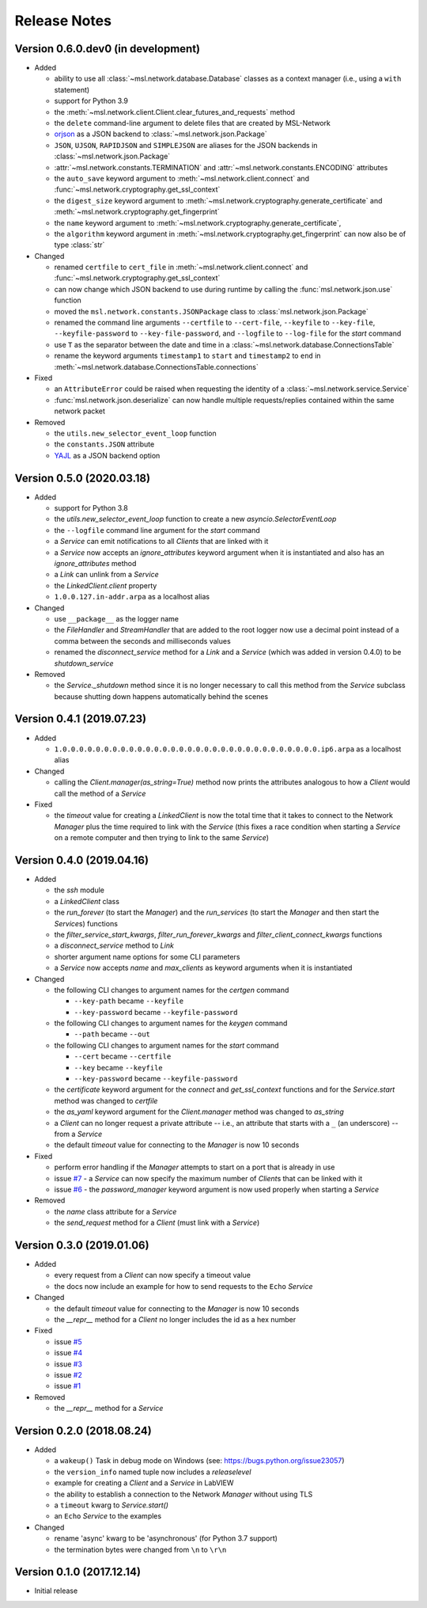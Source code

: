 =============
Release Notes
=============

Version 0.6.0.dev0 (in development)
===================================

- Added

  * ability to use all :class:`~msl.network.database.Database` classes as a
    context manager (i.e., using a ``with`` statement)
  * support for Python 3.9
  * the :meth:`~msl.network.client.Client.clear_futures_and_requests` method
  * the ``delete`` command-line argument to delete files that are created by MSL-Network
  * `orjson <https://pypi.org/project/orjson/>`_ as a JSON backend to
    :class:`~msl.network.json.Package`
  * ``JSON``, ``UJSON``, ``RAPIDJSON`` and ``SIMPLEJSON`` are aliases
    for the JSON backends in :class:`~msl.network.json.Package`
  * :attr:`~msl.network.constants.TERMINATION` and :attr:`~msl.network.constants.ENCODING`
    attributes
  * the ``auto_save`` keyword argument to :meth:`~msl.network.client.connect`
    and :func:`~msl.network.cryptography.get_ssl_context`
  * the ``digest_size`` keyword argument to
    :meth:`~msl.network.cryptography.generate_certificate` and
    :meth:`~msl.network.cryptography.get_fingerprint`
  * the ``name`` keyword argument to
    :meth:`~msl.network.cryptography.generate_certificate`,
  * the ``algorithm`` keyword argument in :meth:`~msl.network.cryptography.get_fingerprint`
    can now also be of type :class:`str`

- Changed

  * renamed ``certfile`` to ``cert_file`` in :meth:`~msl.network.client.connect`
    and :func:`~msl.network.cryptography.get_ssl_context`
  * can now change which JSON backend to use during runtime by calling the
    :func:`msl.network.json.use` function
  * moved the ``msl.network.constants.JSONPackage`` class to
    :class:`msl.network.json.Package`
  * renamed the command line arguments ``--certfile`` to ``--cert-file``,
    ``--keyfile`` to ``--key-file``, ``--keyfile-password`` to ``--key-file-password``,
    and ``--logfile`` to ``--log-file`` for the `start` command
  * use ``T`` as the separator between the date and time in
    a :class:`~msl.network.database.ConnectionsTable`
  * rename the keyword arguments ``timestamp1`` to ``start`` and ``timestamp2``
    to ``end`` in :meth:`~msl.network.database.ConnectionsTable.connections`

- Fixed

  * an ``AttributeError`` could be raised when requesting the identity of a
    :class:`~msl.network.service.Service`
  * :func:`msl.network.json.deserialize` can now handle multiple requests/replies
    contained within the same network packet

- Removed

  * the ``utils.new_selector_event_loop`` function
  * the ``constants.JSON`` attribute
  * `YAJL <https://pypi.org/project/yajl/>`_ as a JSON backend option

Version 0.5.0 (2020.03.18)
==========================

- Added

  * support for Python 3.8
  * the `utils.new_selector_event_loop` function to create a new `asyncio.SelectorEventLoop`
  * the ``--logfile`` command line argument for the `start` command
  * a `Service` can emit notifications to all `Clients` that are linked with it
  * a `Service` now accepts an `ignore_attributes` keyword argument when it is instantiated
    and also has an `ignore_attributes` method
  * a `Link` can unlink from a `Service`
  * the `LinkedClient.client` property
  * ``1.0.0.127.in-addr.arpa`` as a localhost alias

- Changed

  * use ``__package__`` as the logger name
  * the `FileHandler` and `StreamHandler` that are added to the root logger now use a
    decimal point instead of a comma between the seconds and milliseconds values
  * renamed the `disconnect_service` method for a `Link` and a `Service`
    (which was added in version 0.4.0) to be `shutdown_service`

- Removed

  * the `Service._shutdown` method since it is no longer necessary to call this method
    from the `Service` subclass because shutting down happens automatically behind the scenes

Version 0.4.1 (2019.07.23)
==========================

- Added

  * ``1.0.0.0.0.0.0.0.0.0.0.0.0.0.0.0.0.0.0.0.0.0.0.0.0.0.0.0.0.0.0.0.ip6.arpa`` as a localhost alias

- Changed

  * calling the `Client.manager(as_string=True)` method now prints the attributes
    analogous to how a `Client` would call the method of a `Service`

- Fixed

  * the `timeout` value for creating a `LinkedClient` is now the total time that it
    takes to connect to the Network `Manager` plus the time required to link with the
    `Service` (this fixes a race condition when starting a `Service` on a remote
    computer and then trying to link to the same `Service`)

Version 0.4.0 (2019.04.16)
==========================

- Added

  * the `ssh` module
  * a `LinkedClient` class
  * the `run_forever` (to start the `Manager`) and the `run_services` (to start the `Manager`
    and then start the `Service`\s) functions
  * the `filter_service_start_kwargs`, `filter_run_forever_kwargs` and
    `filter_client_connect_kwargs` functions
  * a `disconnect_service` method to `Link`
  * shorter argument name options for some CLI parameters
  * a `Service` now accepts `name` and `max_clients` as keyword arguments when it is instantiated

- Changed

  * the following CLI changes to argument names for the `certgen` command

    + ``--key-path`` became ``--keyfile``
    + ``--key-password`` became ``--keyfile-password``

  * the following CLI changes to argument names for the `keygen` command

    + ``--path`` became ``--out``

  * the following CLI changes to argument names for the `start` command

    + ``--cert`` became ``--certfile``
    + ``--key`` became ``--keyfile``
    + ``--key-password`` became ``--keyfile-password``

  * the `certificate` keyword argument for the `connect` and `get_ssl_context` functions and
    for the `Service.start` method was changed to `certfile`
  * the `as_yaml` keyword argument for the `Client.manager` method was changed to `as_string`
  * a `Client` can no longer request a private attribute -- i.e., an attribute that starts with
    a ``_`` (an underscore) -- from a `Service`
  * the default `timeout` value for connecting to the `Manager` is now 10 seconds

- Fixed

  * perform error handling if the `Manager` attempts to start on a port that is already in use
  * issue `#7 <https://github.com/MSLNZ/msl-network/issues/7>`_ - a `Service` can now specify
    the maximum number of `Client`\s that can be linked with it
  * issue `#6 <https://github.com/MSLNZ/msl-network/issues/6>`_ - the `password_manager` keyword
    argument is now used properly when starting a `Service`

- Removed

  * the `name` class attribute for a `Service`
  * the `send_request` method for a `Client` (must link with a `Service`)

Version 0.3.0 (2019.01.06)
==========================

- Added

  * every request from a `Client` can now specify a timeout value
  * the docs now include an example for how to send requests to the ``Echo`` `Service`

- Changed

  * the default `timeout` value for connecting to the `Manager` is now 10 seconds
  * the `__repr__` method for a `Client` no longer includes the id as a hex number

- Fixed

  * issue `#5 <https://github.com/MSLNZ/msl-network/issues/5>`_
  * issue `#4 <https://github.com/MSLNZ/msl-network/issues/4>`_
  * issue `#3 <https://github.com/MSLNZ/msl-network/issues/3>`_
  * issue `#2 <https://github.com/MSLNZ/msl-network/issues/2>`_
  * issue `#1 <https://github.com/MSLNZ/msl-network/issues/1>`_

- Removed

  * the `__repr__` method for a `Service`

Version 0.2.0 (2018.08.24)
==========================

- Added

  * a ``wakeup()`` Task in debug mode on Windows (see: https://bugs.python.org/issue23057)
  * the ``version_info`` named tuple now includes a *releaselevel*
  * example for creating a `Client` and a `Service` in LabVIEW
  * the ability to establish a connection to the Network `Manager` without using TLS
  * a ``timeout`` kwarg to `Service.start()`
  * an ``Echo`` `Service` to the examples

- Changed

  * rename 'async' kwarg to be 'asynchronous' (for Python 3.7 support)
  * the termination bytes were changed from ``\n`` to ``\r\n``

Version 0.1.0 (2017.12.14)
==========================
- Initial release
